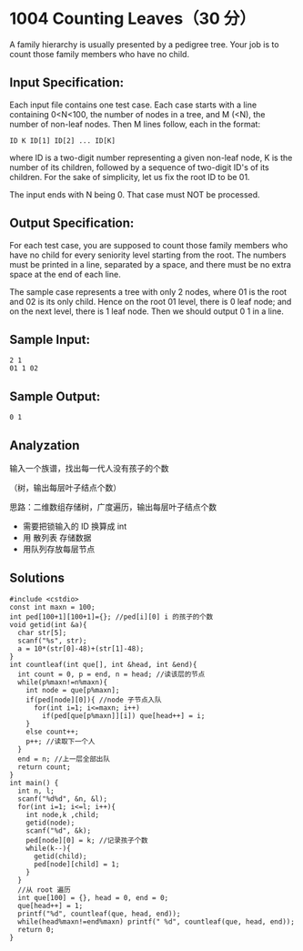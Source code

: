 * 1004 Counting Leaves（30 分）
A family hierarchy is usually presented by a pedigree tree. Your job is to count those family members who have no child.

** Input Specification:
Each input file contains one test case. Each case starts with a line containing 0<N<100, the number of nodes in a tree, and M (<N), the number of non-leaf nodes. Then M lines follow, each in the format:
#+BEGIN_SRC text
ID K ID[1] ID[2] ... ID[K]
#+END_SRC
where ID is a two-digit number representing a given non-leaf node, K is the number of its children, followed by a sequence of two-digit ID's of its children. For the sake of simplicity, let us fix the root ID to be 01.

The input ends with N being 0. That case must NOT be processed.

** Output Specification:
For each test case, you are supposed to count those family members who have no child for every seniority level starting from the root. The numbers must be printed in a line, separated by a space, and there must be no extra space at the end of each line.

The sample case represents a tree with only 2 nodes, where 01 is the root and 02 is its only child. Hence on the root 01 level, there is 0 leaf node; and on the next level, there is 1 leaf node. Then we should output 0 1 in a line.
** Sample Input:
#+BEGIN_SRC text
2 1
01 1 02
#+END_SRC
** Sample Output:
#+BEGIN_SRC text
0 1
#+END_SRC
** Analyzation
输入一个族谱，找出每一代人没有孩子的个数

（树，输出每层叶子结点个数）

思路：二维数组存储树，广度遍历，输出每层叶子结点个数
- 需要把锁输入的 ID 换算成 int
- 用 散列表 存储数据
- 用队列存放每层节点
** Solutions
#+BEGIN_SRC c++
#include <cstdio>
const int maxn = 100;
int ped[100+1][100+1]={}; //ped[i][0] i 的孩子的个数
void getid(int &a){
  char str[5];
  scanf("%s", str);
  a = 10*(str[0]-48)+(str[1]-48);
}
int countleaf(int que[], int &head, int &end){
  int count = 0, p = end, n = head; //读该层的节点
  while(p%maxn!=n%maxn){
    int node = que[p%maxn];
    if(ped[node][0]){ //node 子节点入队
      for(int i=1; i<=maxn; i++)
        if(ped[que[p%maxn]][i]) que[head++] = i;
    }
    else count++;
    p++; //读取下一个人
  }
  end = n; //上一层全部出队
  return count;
}
int main() {
  int n, l;
  scanf("%d%d", &n, &l);
  for(int i=1; i<=l; i++){
    int node,k ,child;
    getid(node);
    scanf("%d", &k);
    ped[node][0] = k; //记录孩子个数
    while(k--){
      getid(child);
      ped[node][child] = 1;
    }
  }
  //从 root 遍历
  int que[100] = {}, head = 0, end = 0;
  que[head++] = 1;
  printf("%d", countleaf(que, head, end));
  while(head%maxn!=end%maxn) printf(" %d", countleaf(que, head, end));
  return 0;
}
#+END_SRC
